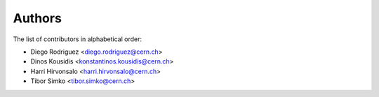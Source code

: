 Authors
=======

The list of contributors in alphabetical order:

- Diego Rodriguez <diego.rodriguez@cern.ch>
- Dinos Kousidis <konstantinos.kousidis@cern.ch>
- Harri Hirvonsalo <harri.hirvonsalo@cern.ch>
- Tibor Simko <tibor.simko@cern.ch>
